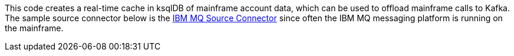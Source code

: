 This code creates a real-time cache in ksqlDB of mainframe account data, which can be used to offload mainframe calls to Kafka. The sample source connector below is the https://www.confluent.io/hub/confluentinc/kafka-connect-ibmmq[IBM MQ Source Connector] since often the IBM MQ messaging platform is running on the mainframe.
